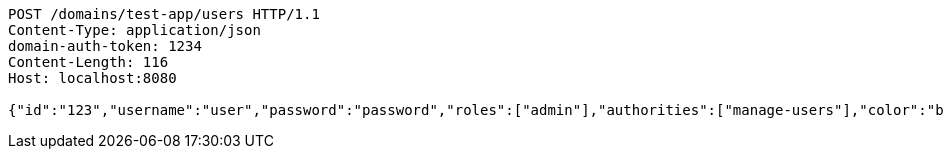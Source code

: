 [source,http,options="nowrap"]
----
POST /domains/test-app/users HTTP/1.1
Content-Type: application/json
domain-auth-token: 1234
Content-Length: 116
Host: localhost:8080

{"id":"123","username":"user","password":"password","roles":["admin"],"authorities":["manage-users"],"color":"blue"}
----